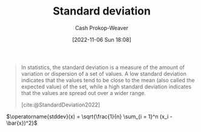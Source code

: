 :PROPERTIES:
:ID:       f4de9f04-053d-4602-a81a-c4118e6ee3c2
:LAST_MODIFIED: [2023-10-18 Wed 06:47]
:END:
#+title: Standard deviation
#+hugo_custom_front_matter: :slug "f4de9f04-053d-4602-a81a-c4118e6ee3c2"
#+author: Cash Prokop-Weaver
#+date: [2022-11-06 Sun 18:08]
#+filetags: :concept:
#+begin_quote
In statistics, the standard deviation is a measure of the amount of variation or dispersion of a set of values. A low standard deviation indicates that the values tend to be close to the mean (also called the expected value) of the set, while a high standard deviation indicates that the values are spread out over a wider range.

[cite:@StandardDeviation2022]
#+end_quote

$\operatorname{stddev}(x) = \sqrt{\frac{1}{n} \sum_{i = 1}^n (x_i - \bar{x})^2}$

* Flashcards :noexport:
** Describe (Statistics) :fc:
:PROPERTIES:
:ID:       eb787732-911c-4ed1-9b1a-c58e231df7de
:ANKI_NOTE_ID: 1640627867844
:FC_CREATED: 2021-12-27T17:57:47Z
:FC_TYPE:  double
:END:
:REVIEW_DATA:
| position | ease | box | interval | due                  |
|----------+------+-----+----------+----------------------|
| back     | 2.35 |  10 |   468.17 | 2024-10-11T05:51:17Z |
| front    | 1.40 |   9 |    59.48 | 2023-12-14T18:52:34Z |
:END:

[[id:f4de9f04-053d-4602-a81a-c4118e6ee3c2][Standard deviation]]

*** Back
A measure of the amount of variation or dispersion of a set of values.

*** Source
[cite:@StandardDeviation2022]

** Denotes :fc:
:PROPERTIES:
:ID:       5db1bec4-1dd9-40ca-9891-473a0eae6fda
:ANKI_NOTE_ID: 1640628571975
:FC_CREATED: 2021-12-27T18:09:31Z
:FC_TYPE:  cloze
:FC_CLOZE_MAX: 2
:FC_CLOZE_TYPE: deletion
:END:
:REVIEW_DATA:
| position | ease | box | interval | due                  |
|----------+------+-----+----------+----------------------|
|        0 | 2.65 |   8 |   305.88 | 2023-11-25T11:23:36Z |
:END:

- {{$s$}@0}

Sample [[id:f4de9f04-053d-4602-a81a-c4118e6ee3c2][Standard deviation]]

*** Source
[cite:@StandardDeviation2022]
** Denotes :fc:
:PROPERTIES:
:ID:       9f595137-2fd7-43fd-b54d-bb5502ccb1d4
:ANKI_NOTE_ID: 1640628573076
:FC_CREATED: 2021-12-27T18:09:33Z
:FC_TYPE:  cloze
:FC_CLOZE_MAX: 2
:FC_CLOZE_TYPE: deletion
:END:
:REVIEW_DATA:
| position | ease | box | interval | due                  |
|----------+------+-----+----------+----------------------|
|        0 | 2.50 |   8 |   272.47 | 2023-10-31T01:21:41Z |
:END:

- {{$\sigma$}@0}

Population [[id:f4de9f04-053d-4602-a81a-c4118e6ee3c2][Standard deviation]]

*** Source
[cite:@StandardDeviation2022]
** Equivalence :fc:
:PROPERTIES:
:CREATED: [2022-11-18 Fri 12:21]
:FC_CREATED: 2022-11-18T20:23:54Z
:FC_TYPE:  cloze
:ID:       e6a05b06-b825-4e3a-b70a-7b4d0f7027a9
:FC_CLOZE_MAX: 1
:FC_CLOZE_TYPE: deletion
:END:
:REVIEW_DATA:
| position | ease | box | interval | due                  |
|----------+------+-----+----------+----------------------|
|        0 | 2.50 |   7 |   236.36 | 2024-01-09T23:53:40Z |
|        1 | 1.30 |   7 |    17.46 | 2023-11-05T00:45:17Z |
:END:

{{$\operatorname{stddev}(x)$}@0} $=$ {{$\sqrt{\frac{1}{n} \sum_{i = 1}^n (x_i - \bar{x})^2}$}{expression}@1}


*** Source
[cite:@StandardDeviation2022]
#+print_bibliography: